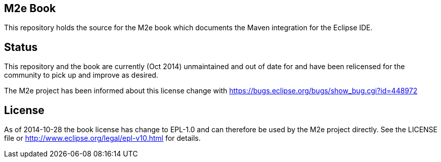 == M2e Book

This repository holds the source for the M2e book which documents the Maven integration for the Eclipse IDE. 

== Status

This repository and the book are currently (Oct 2014) unmaintained and out of date for  and have been relicensed 
for the community to pick up and improve as desired.

The M2e project has been informed about this license change with https://bugs.eclipse.org/bugs/show_bug.cgi?id=448972

== License

As of 2014-10-28 the book license has change to EPL-1.0 and can therefore be used by the M2e project directly. 
See the LICENSE file or http://www.eclipse.org/legal/epl-v10.html for details.